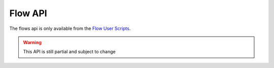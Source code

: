 Flow API
========

The flows api is only available from the `Flow User Scripts`_.

.. warning::

  This API is still partial and subject to change

.. doxygenfile:: flow.lua.cpp

.. _`Flow User Scripts`: ../../user_scripts/flow_hooks.html
